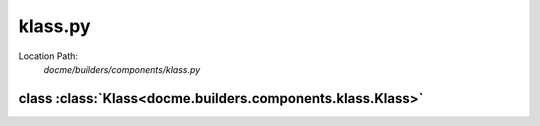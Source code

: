 ========
klass.py
========

Location Path: 
    *docme/builders/components/klass.py*

class :class:`Klass<docme.builders.components.klass.Klass>`
-----------------------------------------------------------

.. py:class:: docme.builders.components.klass.Klass(BaseComponent)
            
        | **Inherits From:** 
        |   :class:`BaseComponent<docme.builders.components.base_component.BaseComponent>`
    

        This class represents rst Class type.

    .. py:method:: docme.builders.components.klass.Klass.__init__(self, name, doc, inheritance, import_path)
    
    
    .. py:method:: docme.builders.components.klass.Klass.doc(self)
    
    
    .. py:method:: docme.builders.components.klass.Klass.header(self)
    
    
    .. py:method:: docme.builders.components.klass.Klass.link(self)
    
    
    .. py:method:: docme.builders.components.klass.Klass.content(self)
    
    

